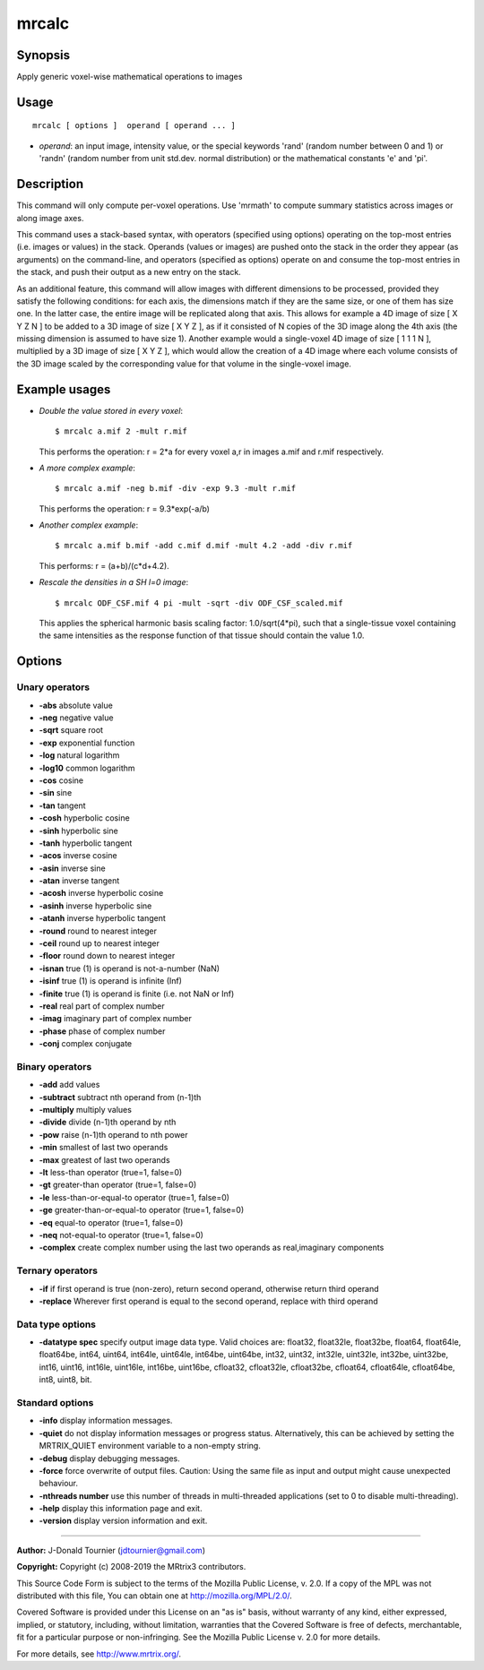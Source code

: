 .. _mrcalc:

mrcalc
===================

Synopsis
--------

Apply generic voxel-wise mathematical operations to images

Usage
--------

::

    mrcalc [ options ]  operand [ operand ... ]

-  *operand*: an input image, intensity value, or the special keywords 'rand' (random number between 0 and 1) or 'randn' (random number from unit std.dev. normal distribution) or the mathematical constants 'e' and 'pi'.

Description
-----------

This command will only compute per-voxel operations. Use 'mrmath' to compute summary statistics across images or along image axes.

This command uses a stack-based syntax, with operators (specified using options) operating on the top-most entries (i.e. images or values) in the stack. Operands (values or images) are pushed onto the stack in the order they appear (as arguments) on the command-line, and operators (specified as options) operate on and consume the top-most entries in the stack, and push their output as a new entry on the stack.

As an additional feature, this command will allow images with different dimensions to be processed, provided they satisfy the following conditions: for each axis, the dimensions match if they are the same size, or one of them has size one. In the latter case, the entire image will be replicated along that axis. This allows for example a 4D image of size [ X Y Z N ] to be added to a 3D image of size [ X Y Z ], as if it consisted of N copies of the 3D image along the 4th axis (the missing dimension is assumed to have size 1). Another example would a single-voxel 4D image of size [ 1 1 1 N ], multiplied by a 3D image of size [ X Y Z ], which would allow the creation of a 4D image where each volume consists of the 3D image scaled by the corresponding value for that volume in the single-voxel image.

Example usages
--------------

-   *Double the value stored in every voxel*::

        $ mrcalc a.mif 2 -mult r.mif

    This performs the operation: r = 2*a  for every voxel a,r in images a.mif and r.mif respectively.

-   *A more complex example*::

        $ mrcalc a.mif -neg b.mif -div -exp 9.3 -mult r.mif

    This performs the operation: r = 9.3*exp(-a/b)

-   *Another complex example*::

        $ mrcalc a.mif b.mif -add c.mif d.mif -mult 4.2 -add -div r.mif

    This performs: r = (a+b)/(c*d+4.2).

-   *Rescale the densities in a SH l=0 image*::

        $ mrcalc ODF_CSF.mif 4 pi -mult -sqrt -div ODF_CSF_scaled.mif

    This applies the spherical harmonic basis scaling factor: 1.0/sqrt(4*pi), such that a single-tissue voxel containing the same intensities as the response function of that tissue should contain the value 1.0.

Options
-------

Unary operators
^^^^^^^^^^^^^^^

-  **-abs** absolute value
   
-  **-neg** negative value
   
-  **-sqrt** square root
   
-  **-exp** exponential function
   
-  **-log** natural logarithm
   
-  **-log10** common logarithm
   
-  **-cos** cosine
   
-  **-sin** sine
   
-  **-tan** tangent
   
-  **-cosh** hyperbolic cosine
   
-  **-sinh** hyperbolic sine
   
-  **-tanh** hyperbolic tangent
   
-  **-acos** inverse cosine
   
-  **-asin** inverse sine
   
-  **-atan** inverse tangent
   
-  **-acosh** inverse hyperbolic cosine
   
-  **-asinh** inverse hyperbolic sine
   
-  **-atanh** inverse hyperbolic tangent
   
-  **-round** round to nearest integer
   
-  **-ceil** round up to nearest integer
   
-  **-floor** round down to nearest integer
   
-  **-isnan** true (1) is operand is not-a-number (NaN)
   
-  **-isinf** true (1) is operand is infinite (Inf)
   
-  **-finite** true (1) is operand is finite (i.e. not NaN or Inf)
   
-  **-real** real part of complex number
   
-  **-imag** imaginary part of complex number
   
-  **-phase** phase of complex number
   
-  **-conj** complex conjugate
   
Binary operators
^^^^^^^^^^^^^^^^

-  **-add** add values
   
-  **-subtract** subtract nth operand from (n-1)th
   
-  **-multiply** multiply values
   
-  **-divide** divide (n-1)th operand by nth
   
-  **-pow** raise (n-1)th operand to nth power
   
-  **-min** smallest of last two operands
   
-  **-max** greatest of last two operands
   
-  **-lt** less-than operator (true=1, false=0)
   
-  **-gt** greater-than operator (true=1, false=0)
   
-  **-le** less-than-or-equal-to operator (true=1, false=0)
   
-  **-ge** greater-than-or-equal-to operator (true=1, false=0)
   
-  **-eq** equal-to operator (true=1, false=0)
   
-  **-neq** not-equal-to operator (true=1, false=0)
   
-  **-complex** create complex number using the last two operands as real,imaginary components
   
Ternary operators
^^^^^^^^^^^^^^^^^

-  **-if** if first operand is true (non-zero), return second operand, otherwise return third operand
   
-  **-replace** Wherever first operand is equal to the second operand, replace with third operand
   
Data type options
^^^^^^^^^^^^^^^^^

-  **-datatype spec** specify output image data type. Valid choices are: float32, float32le, float32be, float64, float64le, float64be, int64, uint64, int64le, uint64le, int64be, uint64be, int32, uint32, int32le, uint32le, int32be, uint32be, int16, uint16, int16le, uint16le, int16be, uint16be, cfloat32, cfloat32le, cfloat32be, cfloat64, cfloat64le, cfloat64be, int8, uint8, bit.
   
Standard options
^^^^^^^^^^^^^^^^

-  **-info** display information messages.
   
-  **-quiet** do not display information messages or progress status. Alternatively, this can be achieved by setting the MRTRIX_QUIET environment variable to a non-empty string.
   
-  **-debug** display debugging messages.
   
-  **-force** force overwrite of output files. Caution: Using the same file as input and output might cause unexpected behaviour.
   
-  **-nthreads number** use this number of threads in multi-threaded applications (set to 0 to disable multi-threading).
   
-  **-help** display this information page and exit.
   
-  **-version** display version information and exit.
   
--------------



**Author:** J-Donald Tournier (jdtournier@gmail.com)

**Copyright:** Copyright (c) 2008-2019 the MRtrix3 contributors.

This Source Code Form is subject to the terms of the Mozilla Public
License, v. 2.0. If a copy of the MPL was not distributed with this
file, You can obtain one at http://mozilla.org/MPL/2.0/.

Covered Software is provided under this License on an "as is"
basis, without warranty of any kind, either expressed, implied, or
statutory, including, without limitation, warranties that the
Covered Software is free of defects, merchantable, fit for a
particular purpose or non-infringing.
See the Mozilla Public License v. 2.0 for more details.

For more details, see http://www.mrtrix.org/.


